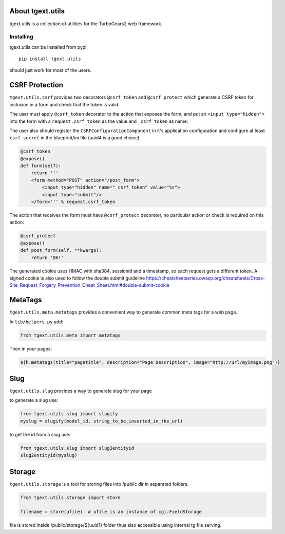 About tgext.utils
=================

.. image:: https://travis-ci.org/TurboGears/tgext.utils.png?branch=master
    :target: https://travis-ci.org/TurboGears/tgext.utils

.. image:: https://coveralls.io/repos/TurboGears/tgext.utils/badge.png?branch=master
    :target: https://coveralls.io/r/TurboGears/tgext.utils?branch=master

.. image:: https://img.shields.io/pypi/v/tgext.utils.svg
   :target: https://pypi.python.org/pypi/tgext.utils

tgext.utils is a collection of utilities for the TurboGears2 web framework.

Installing
----------

tgext.utils can be installed from pypi::

    pip install tgext.utils

should just work for most of the users.

CSRF Protection
===============

``tgext.utils.csrf`` provides two decorators ``@csrf_token`` and ``@csrf_protect`` which
generate a CSRF token for inclusion in a form and check that the token is valid.

The user must apply ``@csrf_token`` decorator to the action that exposes the form,
and put an ``<input type="hidden">`` into the form with a ``request.csrf_token`` as
the value and ``_csrf_token`` as name:

The user also should register the ``CSRFConfigurationComponent`` in it's application configuration
and configure at least ``csrf.secret`` in the blueprint/ini file (uuid4 is a good choice)

.. code-block:: python

    @csrf_token
    @expose()
    def form(self):
        return '''
        <form method="POST" action="/post_form">
            <input type="hidden" name="_csrf_token" value="%s">
	    <input type="submit"/>
        </form>''' % request.csrf_token

The action that receives the form must have ``@csrf_protect`` decorator,
no particular action or check is required on this action:

.. code-block:: python

    @csrf_protect
    @expose()
    def post_form(self, **kwargs):
        return 'OK!'

The generated cookie uses HMAC with sha384, sessionid and a timestamp, so each request gets a different token.
A signed cookie is also used to follow the double submit guideline https://cheatsheetseries.owasp.org/cheatsheets/Cross-Site_Request_Forgery_Prevention_Cheat_Sheet.html#double-submit-cookie

MetaTags
========

``tgext.utils.meta.metatags`` provides a convenient way to generate common meta tags
for a web page.

In ``lib/helpers.py`` add:

.. code-block:: python

    from tgext.utils.meta import metatags

Then in your pages:

.. code-block:: html+genshi

    ${h.metatags(title="pagetitle", description="Page Description", image="http://url/myimage.png")}

Slug
====

``tgext.utils.slug`` provides a way to generate slug for your page

to generate a slug use:

.. code-block:: python

    from tgext.utils.slug import slugify
    myslug = slugify(model_id, string_to_be_inserted_in_the_url)

to get the id from a slug use:

.. code-block:: python

    from tgext.utils.slug import slug2entityid
    slug2entityid(myslug)

Storage
=======

``tgext.utils.storage`` is a tool for storing files into /public dir in separated folders.

.. code-block:: python

    from tgext.utils.storage import store

    filename = store(ufile)  # ufile is an instance of cgi.FieldStorage

file is stored inside /public/storage/${uuid1} folder thus also accessible using internal tg file serving.



